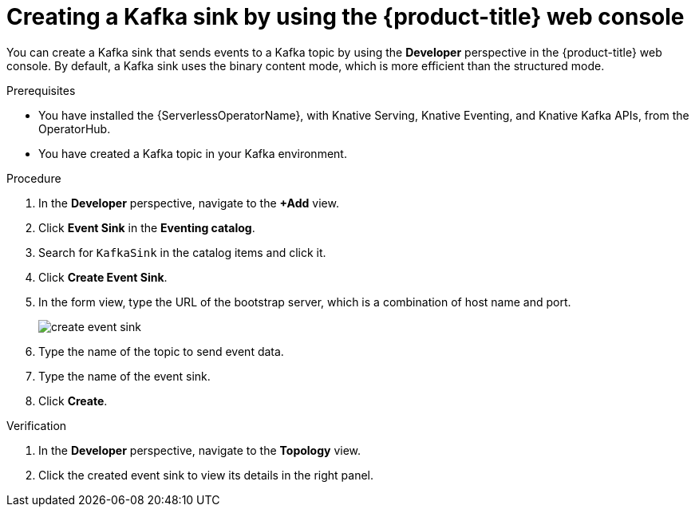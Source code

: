 // Module included in the following assemblies:
//
// * serverless/eventing/event-sinks/serverless-kafka-developer-sink.adoc

:_content-type: PROCEDURE
[id="serverless-creating-a-kafka-event-sink_{context}"]
= Creating a Kafka sink by using the {product-title} web console

You can create a Kafka sink that sends events to a Kafka topic by using the *Developer* perspective in the {product-title} web console. By default, a Kafka sink uses the binary content mode, which is more efficient than the structured mode.

.Prerequisites

* You have installed the {ServerlessOperatorName}, with Knative Serving, Knative Eventing, and Knative Kafka APIs, from the OperatorHub.
* You have created a Kafka topic in your Kafka environment.

.Procedure

. In the *Developer* perspective, navigate to the *+Add* view.
. Click *Event Sink* in the *Eventing catalog*.
. Search for `KafkaSink` in the catalog items and click it.
. Click *Create Event Sink*.
. In the form view, type the URL of the bootstrap server, which is a combination of host name and port. 
+
image::create-event-sink.png[]

. Type the name of the topic to send event data.
. Type the name of the event sink.
. Click *Create*. 

.Verification

. In the *Developer* perspective, navigate to the *Topology* view.
. Click the created event sink to view its details in the right panel.
